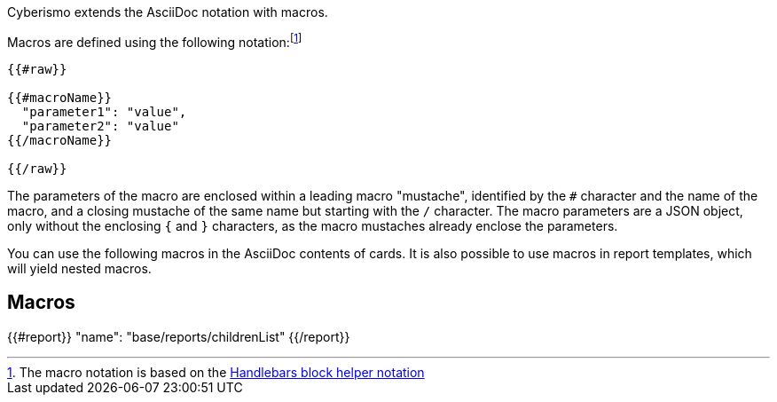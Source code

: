Cyberismo extends the AsciiDoc notation with macros.

Macros are defined using the following notation:footnote:[The macro notation is based on the https://handlebarsjs.com/guide/#custom-helpers[Handlebars block helper notation]]

```
{{#raw}}

{{#macroName}}
  "parameter1": "value",
  "parameter2": "value"
{{/macroName}}

{{/raw}}
```

The parameters of the macro are enclosed within a leading macro "mustache", identified by the `#` character and the name of the macro, and a closing mustache of the same name but starting with the `/` character. The macro parameters are a JSON object, only without the enclosing `{` and `}` characters, as the macro mustaches already enclose the parameters.

You can use the following macros in the AsciiDoc contents of cards. It is also possible to use macros in report templates, which will yield nested macros.

== Macros

{{#report}}
  "name": "base/reports/childrenList"
{{/report}}
